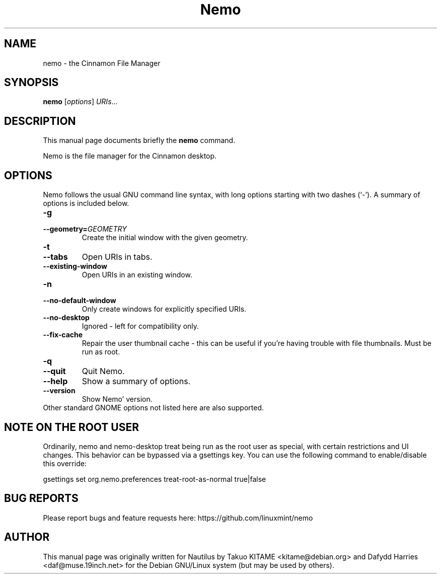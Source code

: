 .\"                                      Hey, EMACS: -*- nroff -*-
.\" First parameter, NAME, should be all caps
.\" Second parameter, SECTION, should be 1-8, maybe w/ subsection
.\" other parameters are allowed: see man(7), man(1)
.TH Nemo 1 "October 2012"
.\" Please adjust this date whenever revising the manpage.
.\"
.\" Some roff macros, for reference:
.\" .nh        disable hyphenation
.\" .hy        enable hyphenation
.\" .ad l      left justify
.\" .ad b      justify to both left and right margins
.\" .nf        disable filling
.\" .fi        enable filling
.\" .br        insert line break
.\" .sp <n>    insert n+1 empty lines
.\" for manpage-specific macros, see man(7)
.SH NAME
nemo \- the Cinnamon File Manager
.SH SYNOPSIS
.B nemo
.RI [ options ] " URIs" ...
.br
.SH DESCRIPTION
This manual page documents briefly the
.B nemo
command.
.PP
Nemo is the file manager for the Cinnamon desktop.
.br
.SH OPTIONS
Nemo follows the usual GNU command line syntax, with long options starting
with two dashes (`-'). A summary of options is included below.
.TP
.B \-g
.TP
.B \-\-geometry=\fIGEOMETRY\fR
Create the initial window with the given geometry.
.TP
\fB\-t
.TP
.B \-\-tabs\fR
Open URIs in tabs.
.TP
.B \-\-existing-window\fR
Open URIs in an existing window.
.TP
.B \-n
.TP
.B \-\-no-default-window
Only create windows for explicitly specified URIs.
.TP
.B \-\-no-desktop
Ignored - left for compatibility only.
.TP
.B \-\-fix-cache
Repair the user thumbnail cache - this can be useful if you're having trouble
with file thumbnails.  Must be run as root.
.TP
.B \-q
.TP
.B \-\-quit
Quit Nemo.
.TP
.B \-\-help
Show a summary of options.
.TP
.B \-\-version
Show Nemo' version.
.TP
Other standard GNOME options not listed here are also supported.

.SH NOTE ON THE ROOT USER
Ordinarily, nemo and nemo-desktop treat being run as the root user as special, with certain
restrictions and UI changes. This behavior can be bypassed via a gsettings key. You can use
the following command to enable/disable this override:

gsettings set org.nemo.preferences treat-root-as-normal true|false

.SH BUG REPORTS
Please report bugs and feature requests here: https://github.com/linuxmint/nemo

.SH AUTHOR
This manual page was originally written for Nautilus by Takuo KITAME <kitame@debian.org> and Dafydd
Harries <daf@muse.19inch.net> for the Debian GNU/Linux system (but may be used
by others).
